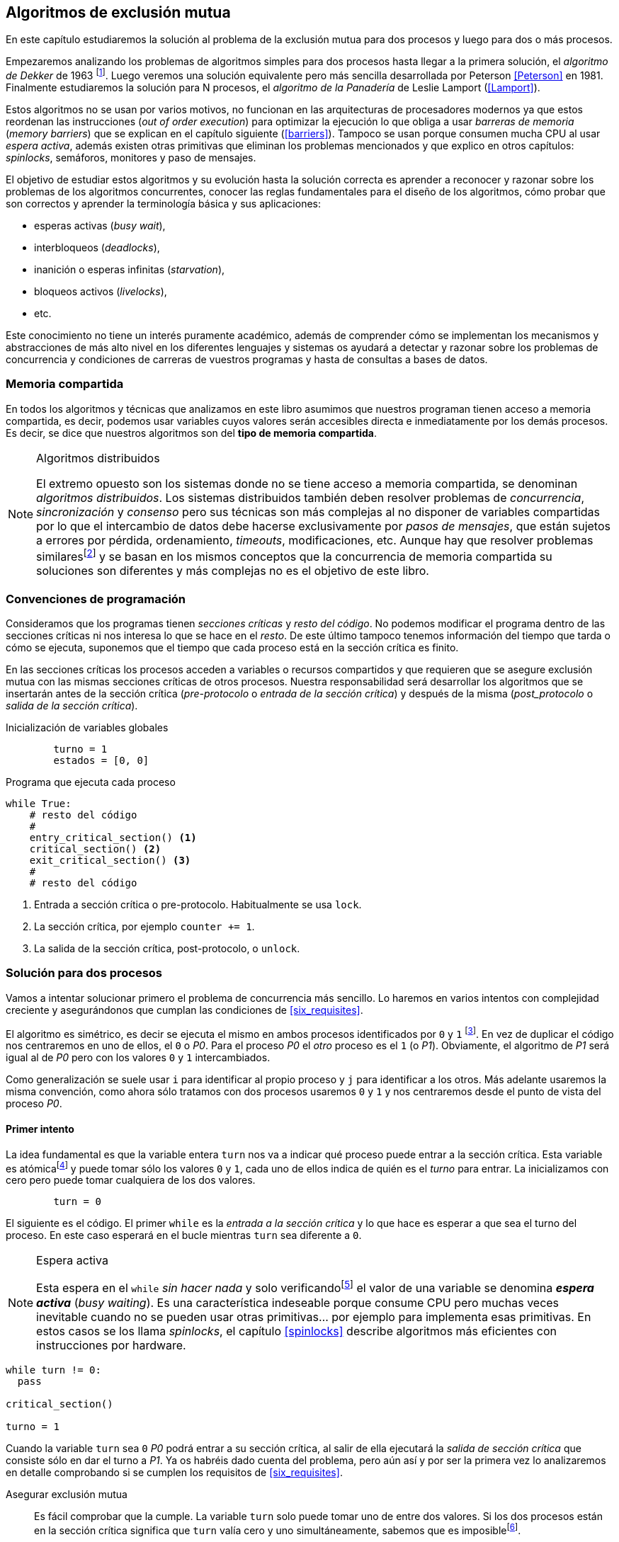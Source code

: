 ////
Agregar el código spinlock.c
////

[[algorithms]]
== Algoritmos de exclusión mutua

En este capítulo estudiaremos la solución al problema de la exclusión mutua para dos procesos y luego para dos o más procesos.

Empezaremos analizando los problemas de algoritmos simples para dos procesos hasta llegar a la primera solución, el _algoritmo de Dekker_ de 1963 footnote:[Theodorus Jozef  Dekker es un matemático holandés nacido en 1927, su algoritmo se considera el primero que solucionó problemas de procesos concurrentes.]. Luego veremos una solución equivalente pero más sencilla desarrollada por Peterson <<Peterson>> en 1981. Finalmente estudiaremos la solución para N procesos, el _algoritmo de la Panadería_ de Leslie Lamport (<<Lamport>>).

Estos algoritmos no se usan por varios motivos, no funcionan en las arquitecturas de procesadores modernos ya que estos reordenan las instrucciones (_out of order execution_) para optimizar la ejecución lo que obliga a usar _barreras de memoria_ (_memory barriers_) que se explican en el capítulo siguiente (<<barriers>>). Tampoco se usan porque consumen mucha CPU al usar _espera activa_, además existen otras primitivas que eliminan los problemas mencionados y que explico en otros capítulos: _spinlocks_, semáforos, monitores y paso de mensajes.

El objetivo de estudiar estos algoritmos y su evolución hasta la solución correcta es aprender a reconocer y razonar sobre los problemas de los algoritmos concurrentes, conocer las reglas fundamentales para el diseño de los algoritmos, cómo probar que son correctos y aprender la terminología básica y sus aplicaciones:

- esperas activas (_busy wait_),
- interbloqueos (_deadlocks_),
- inanición o esperas infinitas (_starvation_),
- bloqueos activos (_livelocks_),
- etc.

Este conocimiento no tiene un interés puramente académico, además de comprender cómo se implementan los mecanismos y abstracciones de más alto nivel en los diferentes lenguajes y sistemas os ayudará a detectar y razonar sobre los problemas de concurrencia y condiciones de carreras de vuestros programas y hasta de consultas a bases de datos.

=== Memoria compartida

En todos los algoritmos y técnicas que analizamos en este libro asumimos que nuestros programan tienen acceso a memoria compartida, es decir, podemos usar variables cuyos valores serán accesibles directa e inmediatamente por los demás procesos. Es decir, se dice que nuestros algoritmos son del *tipo de memoria compartida*.

[NOTE]
.Algoritmos distribuidos
====
El extremo opuesto son los sistemas donde no se tiene acceso a memoria compartida, se denominan _algoritmos distribuidos_. Los sistemas distribuidos también deben resolver problemas de _concurrencia_, _sincronización_ y _consenso_ pero sus técnicas son más complejas al no disponer de variables compartidas por lo que el intercambio de datos debe hacerse exclusivamente por _pasos de mensajes_, que están sujetos a errores por pérdida, ordenamiento, _timeouts_, modificaciones, etc. Aunque hay que resolver problemas similaresfootnote:[Como la exclusión mutua, uno de los más conocidos -aunque no el más óptimo- es el conocido _token ring_.] y se basan en los mismos conceptos que la concurrencia de memoria compartida su soluciones son diferentes y más complejas no es el objetivo de este libro.
====

=== Convenciones de programación

Consideramos que los programas tienen _secciones críticas_ y _resto del código_. No podemos modificar el programa dentro de las secciones críticas ni nos interesa lo que se hace en el _resto_. De este último tampoco tenemos información del tiempo que tarda o cómo se ejecuta, suponemos que el tiempo que cada proceso está en la sección crítica es finito.

En las secciones críticas los procesos acceden a variables o recursos compartidos y que requieren que se asegure exclusión mutua con las mismas secciones críticas de otros procesos. Nuestra responsabilidad será desarrollar los algoritmos que se insertarán antes de la sección crítica (_pre-protocolo_ o _entrada de la sección crítica_) y después de la misma (_post_protocolo_ o _salida de la sección crítica_).


.Inicialización de variables globales
----
        turno = 1
        estados = [0, 0]
----

.Programa que ejecuta cada proceso
----
while True:
    # resto del código
    #
    entry_critical_section() <1>
    critical_section() <2>
    exit_critical_section() <3>
    #
    # resto del código
----
<1> Entrada a sección crítica o pre-protocolo. Habitualmente se usa `lock`.
<2> La sección crítica, por ejemplo `counter += 1`.
<3> La salida de la sección crítica, post-protocolo, o `unlock`.


=== Solución para dos procesos

Vamos a intentar solucionar primero el problema de concurrencia más sencillo. Lo haremos en varios intentos con complejidad creciente y asegurándonos que cumplan las condiciones de <<six_requisites>>.

El algoritmo es simétrico, es decir se ejecuta el mismo en ambos procesos identificados por `0` y `1` footnote:[Recuerda que en informática siempre se cuenta desde cero, es muy cómodo y práctico.]. En vez de duplicar el código nos centraremos en uno de ellos, el `0` o _P0_. Para el proceso _P0_ el _otro_ proceso es el `1` (o _P1_). Obviamente, el algoritmo de _P1_ será igual al de _P0_ pero con los valores `0` y `1` intercambiados.

Como generalización se suele usar `i` para identificar al propio proceso y `j` para identificar a los otros. Más adelante usaremos la misma convención, como ahora sólo tratamos con dos procesos usaremos `0` y `1` y nos centraremos desde el punto de vista del proceso _P0_.


==== Primer intento
La idea fundamental es que la variable entera `turn` nos va a indicar qué proceso puede entrar a la sección crítica. Esta variable es atómicafootnote:[Más adelante estudiaremos las propiedades de las variables atómicas, por ahora es suficiente indicar que en este tipo de variables el valor leído es siempre el último escrito.] y puede tomar sólo los valores `0` y `1`, cada uno de ellos indica de quién es el _turno_ para entrar. La inicializamos con cero pero puede tomar cualquiera de los dos valores.


----
        turn = 0
----

El siguiente es el código. El primer `while` es la _entrada a la sección crítica_ y lo que hace es esperar a que sea el turno del proceso. En este caso esperará en el bucle mientras `turn` sea diferente a `0`.


[NOTE]
.Espera activa
====
Esta espera en el `while` _sin hacer nada_ y solo verificandofootnote:[Habitualmente llamado _polling_.]  el valor de una variable se denomina *_espera activa_* (_busy waiting_). Es una característica indeseable porque consume CPU pero muchas veces inevitable cuando no se pueden usar otras primitivas... por ejemplo para implementa esas primitivas. En estos casos se los llama _spinlocks_, el capítulo <<spinlocks>> describe algoritmos más eficientes con instrucciones por hardware.
====

----
while turn != 0:
  pass

critical_section()

turno = 1
----

Cuando la variable `turn` sea `0` _P0_ podrá entrar a su sección crítica, al salir de ella ejecutará la _salida de sección crítica_ que consiste sólo en dar el turno a _P1_. Ya os habréis dado cuenta del problema, pero aún así y por ser la primera vez lo analizaremos en detalle comprobando si se cumplen los requisitos de <<six_requisites>>.

Asegurar exclusión mutua:: Es fácil comprobar que la cumple. La variable `turn` solo puede tomar uno de entre dos valores. Si los dos procesos están en la sección crítica significa que `turn` valía cero y uno simultáneamente, sabemos que es imposiblefootnote:[Es imposible aunque se ejecuten en paralelo en procesadores diferentes, la asignación de enteros es atómica en los procesadores, al final sólo se almacenará `0` *o* `1`.].

Progreso:: Supongamos que _P0_ entra a su sección crítica por primera vez, al salir hace `turn = 1` y al poco tiempo pretende volver a entrar. Como el turno es de _P1_ tendrá que esperar a que éste entre a su sección crítica para entrar a continuación. Es decir, la entrada de _P0_ está _interferida_ por el otro proceso cuando éste ni siquiera tiene intenciones de entrar porque está en el _resto del código_ footnote:[O incluso ni siquiera se está ejecutando.]. Sólo por esta razón ya debemos descartar este algoritmo, pero sigamos analizando las siguientes reglas.

Espera limitada:: Por la anterior se produce espera infinita si el proceso `1` no entra a la sección crítica.

Entrada inmediata:: Si `turn` vale `1` pero este último está en el _resto del código_ y no podrá entrar. Tampoco se cumple.

Sin suposiciones de velocidad relativa:: Hemos supuesto que ambos procesos entrarán alternativamente a la sección crítica, es decir que su velocidad relativa es _similar_. Tampoco la cumple.


El problema de este algoritmo es que obliga a una *_alternancia exclusiva_* que provoca espera infinitas.


==== Segundo intento

Si el problema del anterior es que la variable `turn` exigía alternancia exclusiva se puede solucionar con un array. Cada posición del mismo indica si el proceso correspondiente está (`True`) o no (`False`) dentro de la sección crítica. Cuando un proceso desea entrar verifica el estado del otro, si no está en la sección crítica pone `True` en su posición del array y continúa (entrando a la sección crítica).

----
        states = [False, False]


while states[1]:
    pass
states[0] = True

critical_section()

states[0] = False

----

Este algoritmo no asegura la condición principal: exclusión mutua.

Basta con probar que ambos valores de `states` son verdaderos. Puede ocurrir, las instrucciones del `while` footnote:[El `while` es traducido a una serie de instrucciones que involucan un `if`.] y la asignación posterior no son operaciones atómicas (o _indivisibles_), el proceso puede ser interrumpido entre ellas, como en la siguiente secuencia de ejecución de instrucciones, a la izquierda las de _P0_ y a la derecha las de _P1_.

  P0                    P1
  ¿states[1]? -> False
                        ¿states[0]? -> False
                        states[1] = True
                        ...
  states[0] = True
  ...
              BOOOM!

_P0_ verifica el estado de P1, sale del bucle porque es `states[1]` falso e inmediatamente es interrumpido. _P1_ hace la misma verificación, sale del bucle, pone su estado en verdadero y entra a la sección crítica. Mientras está en ella es interrumpido y se ejecuta _P1_ que también entra a la sección crítica.

==== Tercer intento

El problema del algoritmo anterior es que un proceso verifica el estado del otro antes de cambiar su propio estado. La solución parece obvia: si se asigna el estado propio antes de verificar el otro aseguraremos que no se llegue a la sección crítica si el otro proceso ya está en ella.

----
states[0] = True
while states[1]:
    pass

critical_section()

states[0] = False
----

Es sencillo demostrar que sí cumple el primer requisito de exclusión mutua, si los dos desean entrar más o menos simultáneamente el primero que ejecute la asignación a `states` será el que pueda entrar. También cumple el requisito de _no interferencia_ y el de _entrada inmediata_, si _P1_ está en el resto del código entonces `states[1]` será falso, por lo que no interfiere con _P0_ y éste podrá entrar y salir varias veces sin interferencia ni esperasfootnote:[Lo que implica que tampoco estamos haciendo suposiciones de velocidad relativa entre ellos.].

[[first_deadlock]]
El gran problema es que no cumple la regla de _espera limitada_, de hecho el algoritmo genera un _interbloqueo_ si ocurre la siguiente secuencia de instrucciones:

----
  P0                    P1
  states[0] = True
                        states[1] = True
                        ¿states[0]? -> True
  ¿states[1]? -> True
  ...
                   DEADLOCK!
----

_P0_ asigna su estado, se interrumpe y se ejecuta _P1_, en la entrada de la sección crítica cambia su estado y luego verifica el de P0. Como da verdadero no saldrá del `while` hasta que _P0_ cambie su estado falso. Pero _P0_ tampoco saldrá del bucle hasta que _P1_ cambie su estado. Como sólo se pueden cambiar después de salir de la sección crítica ninguno de ellos podrá continuar.

Es la perfecta definión de una ley de Kansas de principios del siglo XX (<<railroad>>)footnote:[Aunque hay que aclarar que la puso un Senador porque no quería que se aprobase la ley por lo que insertó esta regla estúpida para que sus colegas detuviesen el proceso al verla. Pero fue aprobada.]:

[quote]
Cuando dos trenes se encuentran en un cruce de vías cada uno deberá detenerse completamente y ninguno deberá continuar hasta que el otro se haya ido.


==== Cuarto intento

Se puede romper el interbloqueo que se genera en el caso de la _condición de carrera_ explicada previamente cambiando temporalmente el estado del proceso a falso e inmediatamente volver a ponerlo en verdadero. Así se abrirá una _ventana temporal_ para que alguno de los procesos pueda continuar:

----
states[0] = True
while states[1]:
    states[0] = False <1>
    states[0] = True  <2>

critical_section()

states[0] = False
----
<1> Cede el paso a otro.
<2> Restaura el estado antes de volver a verificar en el `while`.

Si ambos procesos entran _simultáneamente_ al bucle de entrada en algún momento, por ejemplo, _P1_ pondrá a falso `states[1]` y se interrumpirá por lo que _P0_ podrá entrar a su sección crítica. _P1_ cambiará `states[1]` otra vez a verdadero y volverá a quedar esperando en el bucle, pero _P0_ ya estará en la sección crítica y cuando salga pondrá su estado a falso y _P1_ podrá entrar.

[NOTE]
====
Pensarás que se puede hacer algo entre <1> y <2> para aumentar la probabilidad de que el otro pueda entrar, por ejemplo bloqueando al proceso unos pocos milisegundosfootnote:[Una idea, _exponential backoff_, lo <<exponential_backoff, vemos más adelante>>.] con un `sleep` o incluso cediendo el procesadorfootnote:[`sched_yield` en Linux.]. Una técnica así puede servir para mejorar el rendimiento -si no hubiese otra solución mejorfootnote:[Las hay, a partir del siguiente algoritmo todos son mejores, podéis olvidaros de éste una vez que lo hayáis entendido.]-, pero formalmente son equivalentes. Además, dado que son muy pocas las instrucciones atómicas del procesador involucradas -unas diez- que la probabilidad de que uno de ellos se interrumpa justo después de asignar falso es bastante elevada y por la velocidad de los procesadores ocurriría en pocos nanosegundos.
====

Vamos a analizar si cumple los requisitos:


Exclusión mutua::

En ese caso es algo más difícil la demostración ya que no podemos recurrir al caso simple de que una variable tenga un valor u otro, o que el array `states` no tenga ambos valores en verdadero ya que es posible que así sea y haya exclusión mutua. Hay dos casos:

    . _P0_ entra a su sección crítica antes que _P1_ verifique el valor de `states[0]`, en este caso no hay problemas, _P1_ quedará en la espera activa y _P0_ saldrá de su sección crítica y _P1_ podrá entrar.
    . Se produce una condición de carrera. Para que uno pueda entrar el otro proceso debe haberse interrumpido justo después de <1>, cuando continúe su ejecución volverá o poner su estado en verdadero por lo que volverá a esperar en el bucle hasta que el otro proceso haya salido.

No interferencia::

Si un proceso está en el resto del código, su estado será falso por lo que el otro podrá entrar sin esperar.

Espera limitada::

Prácticamente (y _formalmente_ por estadísticas) no se producen esperas infinitas aunque no se puede asegurar que se produzcan en un número de _pasos_ definido. Este fenómeno se denomina *_bloqueo activo_* (_livelock_), sabemos que en algún momento uno de ellos saldrá del bloque pero mientras tanto ambos procesos cambian valores de una variable sin hacer nada útil.
+
Otro problema, para demostrar que la espera es limitada hay que demostrar que si un proceso desea entrar a la sección crítica lo hará en un número finito de _entradas y salidas_ de otros procesos. Supongamos que _P0_ y _P1_ desean entrar, entra _P1_ y _P0_ queda esperando. Para asegurar que _P0_ no espera indefinidamente deberíamos demostrar que si _P1_ sale de la sección crítica y pretende volver a entrar lo hará después de P0. No lo podemos demostrar, aunque _prácticamente_ sabemos que en algún momento lo hará. Los algoritmos y primitivas de exclusión mutua de este tipo de denominan *_débiles_* (_weak_)footnote:[En el siguiente capítulo veremos que las instrucciones de hardware son también débiles, como algunos tipos de semáforos y monitores.].

Entrada inmediata::
Si uno de los procesos no desea entrar a la sección crítica su estado estará en falso, por lo que el otro podrá entrar inmediatamente y sin espera.

Sin suposiciones de velocidad relativa::
Salvo el problema del _livelock_ y la _debilidad_, no se hacen suposiciones sobre las velocidades relativas de acceso a la sección crítica.


Aunque este algoritmo tiene problemas estamos muy cerca de una solución correcta que cumple con todos los criterios.

==== Algoritmo de Dekker

El problema del algoritmo anterior reside en la indefinición dentro del bucle, es muy fácil solucionarlo con la variable `turn` como en el primer intento. En caso que haya esa competencia en el bucle (el _livelock_) será esta variable la que decidirá inmediatamente qué proceso podrá entrar a la sección crítica.

El algoritmo queda de la siguiente forma:

----
        states = [False, False]
        turn   = 0

states[0] = True
while states[1]:
    if turn == 1:
        states[0] = False
        while turn != 0: <1>
            pass
        states[0] = True

critical_section()

states[0] = False
turn = 1 <2>

----
<1> _P0_ esperará si no es su turno, su estado se mantendrá en falso y _P1_ podrá entrar a la sección crítica.
<2> Cuando un proceso sale de su sección crítica cede el turno al otro, si ese estaba esperando en <1> podrá continuar.

Sólo en el caso que haya competencia será turno la que decidirá, el proceso diferente al valor de `turn` quedará esperando hasta que el otro haya salido de la sección crítica y le asigne su turno.

Este algoritmo cumple todos los requisitos de los algoritmos de exclusión mutua, ya *podemos demostrar* que no produce esperas infinitas, en ningún caso:

. Si _P1_ desea entrar a la sección crítica y _P0_ ya está en ella, _P1_ quedará esperando. Cuando _P0_ salga pondrá `turn = 1` por lo que el siguiente en entrar será _P1_ aunque _P0_ intente volver a entrar inmediatamente.

. En caso que ambos procesos intenten entrar simultáneamente y lleguen a la comparación de `turn`, uno de ellos (y solo uno) entrará a la sección crítica sin espera adicional, ejecutará la comparación una única vez.

. Cuando salga el proceso que haya entrado primero dará el turno al que quedó esperando como en el caso #1.

Este algoritmo funciona perfectamente pero todavía puede ser mejorado.

[[peterson]]
==== Algoritmo de Peterson

En 1981, cuando no hacía falta encontrar una solución algorítmica para dos procesosfootnote:[Recordad que ya había soluciones más prácticas para 2 o más procesos, como las instrucciones por hardware.] pero como espectacular ejercicio mental <<Peterson>> obtuvo un algoritmo más sencillo y fácil de entender.

Las variables son las mismas y la idea fundamental no cambia, sólo el orden en que se ejecutan. Además de ahorrar instrucciones de procesador es mucho más sencillo de comprender:

----
        states = [False, False]
        turn   = 0

states[0] = True
turn = 1 <1>
while states[1] and turn == 1: <2>
    pass:

critical_section()

states[0] = False
----
<1> _Cede_ el turno al otro proceso.
<2> Espera si el estado del otro es verdadero y es su turno.

Como ya hemos analizado en detalles cinco algoritmos con los seis requisitos me limitaré a demostrar que se cumplen las tres fundamentales (<<em_requisites>>):

Exclusión mutua::
La demostración formal se relativamente sencilla. Para que haya dos procesos en la sección crítica y por la condición `states[j] and turn == j` se tienen que cumplir una de las siguientes condiciones condiciones:

    a. Que `states` sea `[False, False]`: es imposible porque los procesos que desean entrar antes asignan `True` a su posición.
    b. Que el último que desea entrar sea _P0_ y  `states` sea `[True, True]` y que `turn` sea 0. Es imposible porque antes de la comparación _P0_ hizo `turn = 1`. La inversa se aplica si _P1_ es el último en pretender entrar.
    c. Si los dos procesos desean entrar más o menos simultáneamente (competencia o _contention_) y que `turn` valga cero y uno simultáneamente. También imposible. En este caso el que entrará primero es el primero de los dos que haya ejecutado `turn = x`.


Progreso::

No se pueden producir porque si hay competencia en la entrada el valor de `turn` decidira qué proceso podrá continuar y cuál esperar. Si un proceso desea entrar lo hará inmediatamente porque el valor de `states` para el otro proceso será falso.

Espera limitada::

El proceso que desea entrar primero cede turno al otro, por lo tanto si hay un proceso que ejecutó entró antes al bucle de comparación es el primero que entrará. Si este mismo sale y vuelve a intentar entrar habiendo otro esperando le cederá el turno. Así se demuestra que cualquier proceso tendrá que esperar como máximo a que el otro salga una vez de la sección crítica, luego le tocará el turno indefectiblemente.


=== Solución para N procesos

Los algoritmos anterior resuelven la exclusión mutua solo para dos procesos, su estudio tiene objetivos académicos, no buscan la utilidad práctica. Como veremos en <<barriers>> y <<spinlocks>>, un algoritmo para _N procesos_ con espera activa e implementado sin soporte especial del hardware o el sistema operativo tampoco es útil en los sistemas modernos. Sin embargo, además del interés académico, tiene sentido estudiarlos para comprender mejor los problemas y las soluciones genéricas de exclusión mutua.

[[bakery]]
==== Algoritmo de la Panaderia

La solución más simple conocida la publicó Leslie Lamport en 1974 (<<Lamport>>), se lo conoce como el _algoritmo de la panadería_ (_bakery algorithm_) por su similitud a los clientes de una panadería sacan un número para saber el orden en que serán atendidos.

La implementación básica de la idea es la siguiente:

----
        number  = [0, ..., 0] <1>

number[i] = 1 + max(number) <2>
for j in range(0, N): <3>
    while number[j] > 0
        and number[j] < number[i]: <4>
        pass

critical_section()

number[i] = 0
----
<1> El tamaño del array debe ser igual al número máximo de procesos que pueden acceder a una sección crítica.
<2> La función max() retorna el mayor número que encuentra en el array `number`.
<3> Se recorre todo el array para verificar el número de los demás procesos.
<4> Esperará en el bucle si el proceso _j_ tiene un número menor al mío (_i_).

La idea es sencilla. Cada proceso tiene asociado un identificador entero que lo usa acceder al array `number` footnote:[Es la misma idea que usamos para dos procesos, solo que ahora pueden ser números iguales o mayores que cero.]. El proceso que desea entrar obtiene el siguiente número y lo almacena en su posición en el array. Si no hay nadie en la sección crítica su número será 1. Si hay ya uno será 2, pero si hay otro proceso esperando en el bucle `for j...` su número será 3, etc. El número seleccionado indicará el orden de entrada de los procesos.

Pero no es tan sencillo, son procesos independientes que ejecutan una serie de instrucciones y pueden ser interrumpidos en cualquier momento, por ejemplo cuando recorren el array. Supongamos que _P0_ está ejecutando `max` y justo antes de almacenar su número se interrumpe y se ejecuta P1. Éste acaba, el máximo retornado es 0 y almacenará 1 en `number[1]`. Inmediatamente se ejecuta _P1_ y coge el mismo número que P1. El estado del `number` es el siguiente:

    [1, 1, 0, ..., 0]

Es decir, podemos tener números duplicados. La solución es usar el id de cada proceso para _desempatar_ en caso que hayan seleccionado el mismo número:

----
number[i] = 1 + max(number)
for j in range(0, N):
    while number[j] > 0
        and (number[j] < number[i] or
        (number[j] == number[i] <1>
         and j < i)):
        pass:

critical_section()

number[i] = 0
----
<1> La nueva condición, si ambos números son iguales y el id del otro (es decir el valor de _j_) es menor que _i_ entonces también deberá esperar.


Todavía no hemos resuelto el problema. Puede ocurrir que cuando _P1_ haya llegado al bucle `for j...` el proceso _P0_ todavía no haya almacenado su número en `number[0]` y vea los siguientes valores:

    [0, 1, 0, ..., 0]

La condición `number[0] > 0` será falsa y _P1_ entrará a la sección crítica. Momentos después _P0_ almacena su número:

    [1, 1, 0, ..., 0]

Cuando verifique el número de _P1_ ambos tendrán el mismo (0) pero la siguiente condición

    number[1] == number[0] and 0 < 1

es falsa por lo que _P0_ también entrará a la sección crítica, no asegura exclusión mutua.

Para evitar que ocurra habrá que poner un mecanismo para impedir que el proceso que desea entrar no avance si el proceso contra el que está por comparar su número todavía lo está seleccionando. Para ello añadimos otro array, `choosing`, que indicará si el proceso todavía no almacenó su número.

----
        choosing = [False, ..., False] <1>
        number   = [0, ..., 0]


choosing[i] = True      <2>
number[i]   = 1 + max(number)
choosing[i] = False     <3>
for j in range(0, N):
    while choosing[j]:  <4>
        pass
    while number[j] > 0
        and (number[j] < number[i] or
        (number[j] == number[i]
         and j < i)):
        pass

critical_section()

number[i] = 0
----
<1> El array tiene la misma dimensión que `number`.
<2> Se indica que se está por entrar a la sección de selección de número.
<3> Se indica que ya se acabó la selección.
<4> Si el proceso _j_ está seleccionando se le espera porque podría corresponderle el turno.

****
Podéis consultar y probar el <<counter_bakery, código en C>> de este algoritmo. Para que funcione correctamente en las arquitecturas modernas hay que insertar _barreras de memoria_, tema de estudio del <<barriers, siguiente capítulo>>.
****

////
Separador para que no lo incluya en el lista anterior :-O
////

Exclusión mutua::

Para que dos procesos estén en la sección crítica tiene que ocurrir que ambos tengan el mismo número. Pero el uso del ID único y con relación de precedencia asegura que en estos casos siempre habrá uno de ellos que será el _menor_ y el único que saldrá del último bucle.
+
Para que un segundo proceso (P2) entre a la sección crítica después si hay un proceso (P1) en ella debe cumplirse que el número de P2 es menor que P1. No puede ocurrir, si _P1_ está en la sección crítica habrá ejecutado `while choosing[2]` y pueden darse uno de ambos casos:

- Si salió del bucle es porque P2 ya salió de la selección, por tanto su número será comparado en el siguiente bucle y habrá entrado P2 antes que P1.

- Si P2 todavía no entró a la selección de número entonces por `number[2] = 1 + max(number)` seleccionará un número mayor al de P1.

+
La exclusión mutua se cumple.

Progreso::

El peor de los casos es la competencia cuando todos los procesos pretendan entrar simultáneamente habiendo seleccionado todos el mismo número. En este caso siempre habrá un único proceso _menor_ que podrá entrar a la sección crítica. Cuando este salga podrá entrar el siguiente con el ID más bajo, y así sucesivamente y en el orden de IDs hasta que entrarán todos.

Espera limitada::

Si un proceso entra y pretende volver a entrar cogerá un número mayor de los que ya están esperando, por lo que esos entrarán antes. No se puede dar el caso que un proceso quede esperando indefinidamente. Si _n_ procesos desean entrar simultáneamente como máximo tendrán que esperar que entren _n-1_ procesos. Además es un _equitativo_ (_fair_), todos los procesos entran en el orden en que han elegido su número.

==== Algoritmo rápido de Lamport

El algoritmo de la panadería es la solución correcta y cumple con todos los requisitos, pero tiene dos problemas:

1. Require _2n_ registros de memoria, los arrays `choosing` y `number`.
2. Aunque no haya competencia cada proceso debe recorrer siempre los dos arrays.

En 1987 Leslie Lamport (<<Lamport3>>) desarrolló un algoritmo para minimizar ambos. Requiere un array booleano de tamaño _n_ y dos variables (`x` e `y`). Si no hay competencia un proceso puede entrar a la sección crítica sin recorrer el array ejecutando solo siete instrucciones (cinco en la entrada y dos en la salida).

El <<counter_fast, algoritmo completo en C>> y funcional con sus respectivas barreras de memoria. No lo analizaremos en detalle sin embargo cabe mencionar sus problemas:

1. No asegura espera limitada, no cumple con las <<em_requisites, condiciones>> para un algoritmo de exclusión mutua.
2. Si hay competencia entre dos procesos debe recorrer el array completo.
3. Su _complejidad temporal_ no está limitada. En casos de competencia de más procesos se debe recorrer el array varias veces (con sus correspondientes esperas activas).



=== Recapitulación

El problema de exclusión mutua es el más básico y mejor modelado de concurrencia y sincronización de procesos, sus requisitos estánm bien definidos y en el código diferenciamos las diferentes partes: sección crítica, protocolo de entrada y de salida, resto del código. Comenzamos desde lo más básico -dos procesos- hasta encontrar la solución que cumple con todas las condiciones para la solución ideal para dos y _N_ procesos.

Lo importante del capítulo no son los algoritmos en sí, hay soluciones mejores, sino porque sirven de introducción para reconocer los problemas de algoritmos concurrentes, las condiciones y requerimientos básicos y hasta la terminología técnica básica. Durante el proceso hemos aprendido que el modelo secuencial de programa al que estamos acostumbrados no nos sirve cuando se trata de analizar o desarrollar procesos asincrónicos (en uno o más procesos) que acceden variables compartidas.

Ya conocemos las condiciones que deben cumplirse para asegurar exclusión mutua y los algoritmos que cumplen con esas condiciones. Pero estos algoritmos no funcionan en las arquitecturas modernasfootnote:[Por eso en el código hay barreras de memoria explícitas.], éstas no aseguran la consistencia secuencial que supusimos para los algoritmos vistos. Este tema se trata en el siguiente capítulo (<<barriers>>), a continuación veremos como solucionar la exclusión mutua de una forma mucho más sencilla con soporte de hardware (<<hardware>>) y en el siguiente (<<spinlocks>>) cómo hacerlo de forma más eficiente y asegurando que se cumpla las condición de espera limitada y equidad.
